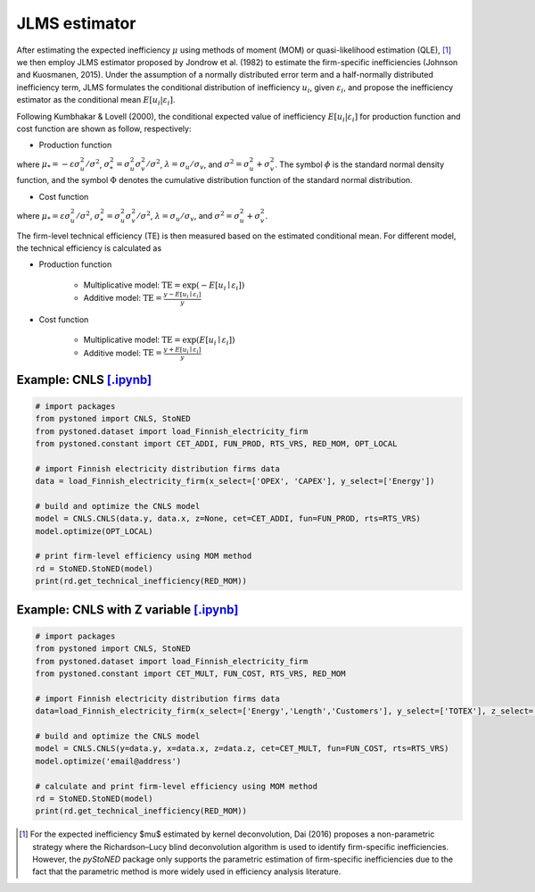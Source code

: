 JLMS estimator
=================

After estimating the expected inefficiency :math:`\mu` using methods of moment (MOM) or quasi-likelihood estimation (QLE), [1]_ 
we then employ JLMS estimator proposed by Jondrow et al. (1982) to estimate the firm-specific inefficiencies (Johnson and Kuosmanen, 2015). 
Under the assumption of a normally distributed error term and a half-normally distributed inefficiency term, JLMS formulates the 
conditional distribution of inefficiency :math:`u_i`, given :math:`\varepsilon_i`, and propose the inefficiency estimator as the 
conditional mean :math:`E[u_i|\varepsilon_i]`.

Following Kumbhakar & Lovell (2000), the conditional expected value of inefficiency :math:`E[u_i|\varepsilon_i]` 
for production function and cost function are shown as follow, respectively:

* Production function
    
.. math::
    :nowrap:

    \begin{align*}
        E[u_i \mid \varepsilon_i]
        &= \mu_{*i} + \sigma_* \Bigg[ \frac{\phi(-\mu_{*i}/\sigma_*)}{1-\Phi(-\mu_{*i}/\sigma_*)} \Bigg] \\
        &= \sigma_* \Bigg[ \frac{\phi(\varepsilon_i \lambda/\sigma)}{1-\Phi(\varepsilon_i \lambda/\sigma)} - \frac{\varepsilon_i \lambda}{\sigma} \Bigg].
    \end{align*}
        
where :math:`\mu_*= -\varepsilon \sigma_u^2/\sigma^2`, :math:`\sigma_*^2 = \sigma_u^2\sigma_v^2/\sigma^2`, 
:math:`\lambda = \sigma_u/\sigma_v`, and :math:`\sigma^2 = \sigma_u^2 +\sigma_v^2`. The symbol :math:`\phi` is 
the standard normal density function, and the symbol :math:`\Phi` denotes the cumulative distribution 
function of the standard normal distribution.
    
* Cost function
    
.. math::
    :nowrap:

    \begin{align*}
        E[u_i \mid \varepsilon_i]&= \mu_{*i} + \sigma_* \Bigg[ \frac{\phi(-\mu_{*i}/\sigma_*)}{1-\Phi(-\mu_{*i}/\sigma_*)} \Bigg] \\
        &= \sigma_* \Bigg[ \frac{\phi(\varepsilon_i \lambda/\sigma)}{1-\Phi(-\varepsilon_i \lambda/\sigma)} + \frac{\varepsilon_i \lambda}{\sigma} \Bigg].
    \end{align*}

where :math:`\mu_*= \varepsilon \sigma_u^2/\sigma^2`, :math:`\sigma_*^2 = \sigma_u^2\sigma_v^2/\sigma^2`, 
:math:`\lambda = \sigma_u/\sigma_v`, and :math:`\sigma^2 = \sigma_u^2 +\sigma_v^2`.

The firm-level technical efficiency (TE) is then measured based on the estimated conditional mean. For different model, the technical efficiency is calculated as 

- Production function
    
    - Multiplicative model: :math:`\text{TE} = \exp(-E[u_i \mid  \varepsilon_i])` 
    - Additive model: :math:`\text{TE} = \frac{y - E[u_i \mid  \varepsilon_i]}{y}`

- Cost function

    - Multiplicative model: :math:`\text{TE} = \exp(E[u_i \mid  \varepsilon_i])`
    - Additive model: :math:`\text{TE} = \frac{y+ E[u_i \mid  \varepsilon_i]}{y}`



Example: CNLS `[.ipynb] <https://colab.research.google.com/github/ds2010/pyStoNED/blob/master/notebooks/StoNED_MoM_CNLS_TE.ipynb>`__
---------------------------------------------------------------------------------------------------------------------------------------
    
.. code:: python
    
    # import packages
    from pystoned import CNLS, StoNED
    from pystoned.dataset import load_Finnish_electricity_firm
    from pystoned.constant import CET_ADDI, FUN_PROD, RTS_VRS, RED_MOM, OPT_LOCAL
        
    # import Finnish electricity distribution firms data
    data = load_Finnish_electricity_firm(x_select=['OPEX', 'CAPEX'], y_select=['Energy'])
        
    # build and optimize the CNLS model
    model = CNLS.CNLS(data.y, data.x, z=None, cet=CET_ADDI, fun=FUN_PROD, rts=RTS_VRS)
    model.optimize(OPT_LOCAL)
        
    # print firm-level efficiency using MOM method
    rd = StoNED.StoNED(model)
    print(rd.get_technical_inefficiency(RED_MOM))  


Example: CNLS with Z variable `[.ipynb] <https://colab.research.google.com/github/ds2010/pyStoNED/blob/master/notebooks/StoNEZD_MoM_CNLS_TE.ipynb>`__
---------------------------------------------------------------------------------------------------------------------------------------------------------
        
.. code:: python
        
    # import packages
    from pystoned import CNLS, StoNED
    from pystoned.dataset import load_Finnish_electricity_firm
    from pystoned.constant import CET_MULT, FUN_COST, RTS_VRS, RED_MOM
            
    # import Finnish electricity distribution firms data
    data=load_Finnish_electricity_firm(x_select=['Energy','Length','Customers'], y_select=['TOTEX'], z_select=['PerUndGr'])
            
    # build and optimize the CNLS model
    model = CNLS.CNLS(y=data.y, x=data.x, z=data.z, cet=CET_MULT, fun=FUN_COST, rts=RTS_VRS)
    model.optimize('email@address')
            
    # calculate and print firm-level efficiency using MOM method
    rd = StoNED.StoNED(model)
    print(rd.get_technical_inefficiency(RED_MOM))  


.. [1] For the expected inefficiency $\mu$ estimated by kernel deconvolution, Dai (2016) proposes a non-parametric strategy where the Richardson–Lucy blind deconvolution algorithm is used to identify firm-specific inefficiencies. However, the `pyStoNED` package only supports the parametric estimation of firm-specific inefficiencies due to the fact that the parametric method is more widely used in efficiency analysis literature.